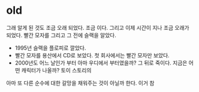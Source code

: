 * old

그래 알게 된 것도 조금 오래 되었다. 조금 이다. 그리고 이제 시간이 지나 조금 오래가 되었다. 빨간 모자를 그리고 그 전에 슬랙을 알았다. 

- 1995년 슬랙을 플로피로 깔았다.
- 빨간 모자를 용산에서 CD로 보았다. 첫 회사에서는 빨간 모자만 보았다.
- 2000년도 어느 날인가 부터 아마 우디에서 부터였을까? 그 뒤로 죽이다. 지금은 어떤 캐릭터가 나올까? 토이 스토리의

아마 또 다른 순수에 대한 갈망을 채워주는 것이 아닐까 한다. 이거 참 
